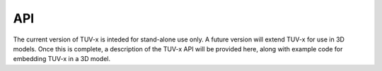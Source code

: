 .. TUV-x API documentation

.. _api:

API
===

The current version of TUV-x is inteded for stand-alone use only.
A future version will extend TUV-x for use in 3D models.
Once this is complete, a description of the TUV-x API will be provided here,
along with example code for embedding TUV-x in a 3D model.
